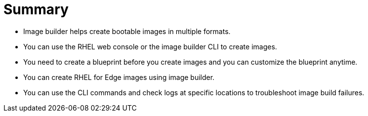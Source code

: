 = Summary

- Image builder helps create bootable images in multiple formats.
- You can use the RHEL web console or the image builder CLI to create images.
- You need to create a blueprint before you create images and you can customize the blueprint anytime.
- You can create RHEL for Edge images using image builder.
- You can use the CLI commands and check logs at specific locations to troubleshoot image build failures.